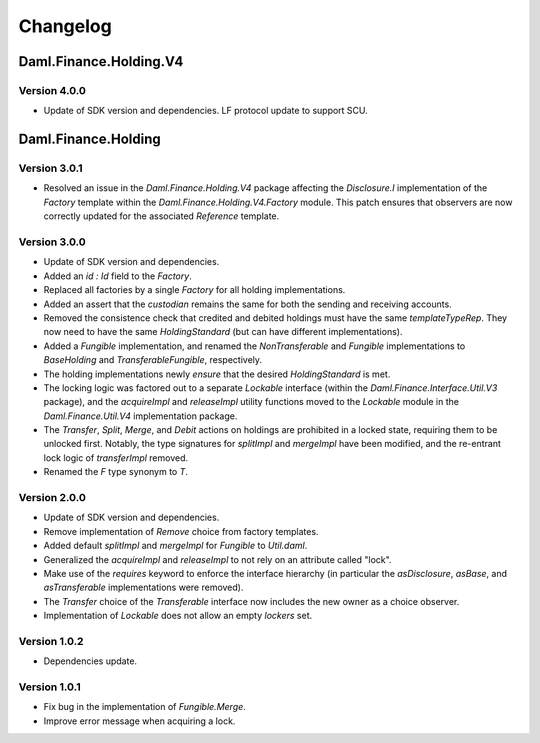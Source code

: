 .. Copyright (c) 2023 Digital Asset (Switzerland) GmbH and/or its affiliates. All rights reserved.
.. SPDX-License-Identifier: Apache-2.0

Changelog
#########

Daml.Finance.Holding.V4
=======================

Version 4.0.0
*************

- Update of SDK version and dependencies. LF protocol update to support SCU.

Daml.Finance.Holding
====================

Version 3.0.1
*************

- Resolved an issue in the `Daml.Finance.Holding.V4` package affecting the `Disclosure.I`
  implementation of the `Factory` template within the `Daml.Finance.Holding.V4.Factory` module. This
  patch ensures that observers are now correctly updated for the associated `Reference` template.

Version 3.0.0
*************

- Update of SDK version and dependencies.

- Added an `id : Id` field to the `Factory`.

- Replaced all factories by a single `Factory` for all holding implementations.

- Added an assert that the `custodian` remains the same for both the sending and receiving accounts.

- Removed the consistence check that credited and debited holdings must have the same
  `templateTypeRep`. They now need to have the same `HoldingStandard` (but can have different
  implementations).

- Added a `Fungible` implementation, and renamed the `NonTransferable` and `Fungible`
  implementations to `BaseHolding` and `TransferableFungible`, respectively.

- The holding implementations newly `ensure` that the desired `HoldingStandard` is met.

- The locking logic was factored out to a separate `Lockable` interface (within the
  `Daml.Finance.Interface.Util.V3` package), and the `acquireImpl` and `releaseImpl` utility functions
  moved to the `Lockable` module in the `Daml.Finance.Util.V4` implementation package.

- The `Transfer`, `Split`, `Merge`, and `Debit` actions on holdings are prohibited in a locked
  state, requiring them to be unlocked first. Notably, the type signatures for `splitImpl` and
  `mergeImpl` have been modified, and the re-entrant lock logic of `transferImpl` removed.

- Renamed the `F` type synonym to `T`.

Version 2.0.0
*************

- Update of SDK version and dependencies.

- Remove implementation of `Remove` choice from factory templates.

- Added default `splitImpl` and `mergeImpl` for `Fungible` to `Util.daml`.

- Generalized the `acquireImpl` and `releaseImpl` to not rely on an attribute called "lock".

- Make use of the `requires` keyword to enforce the interface hierarchy (in particular the
  `asDisclosure`, `asBase`, and `asTransferable` implementations were removed).

- The `Transfer` choice of the `Transferable` interface now includes the new owner as a choice
  observer.

- Implementation of `Lockable` does not allow an empty `lockers` set.

Version 1.0.2
*************

- Dependencies update.

Version 1.0.1
*************

- Fix bug in the implementation of `Fungible.Merge`.

- Improve error message when acquiring a lock.
